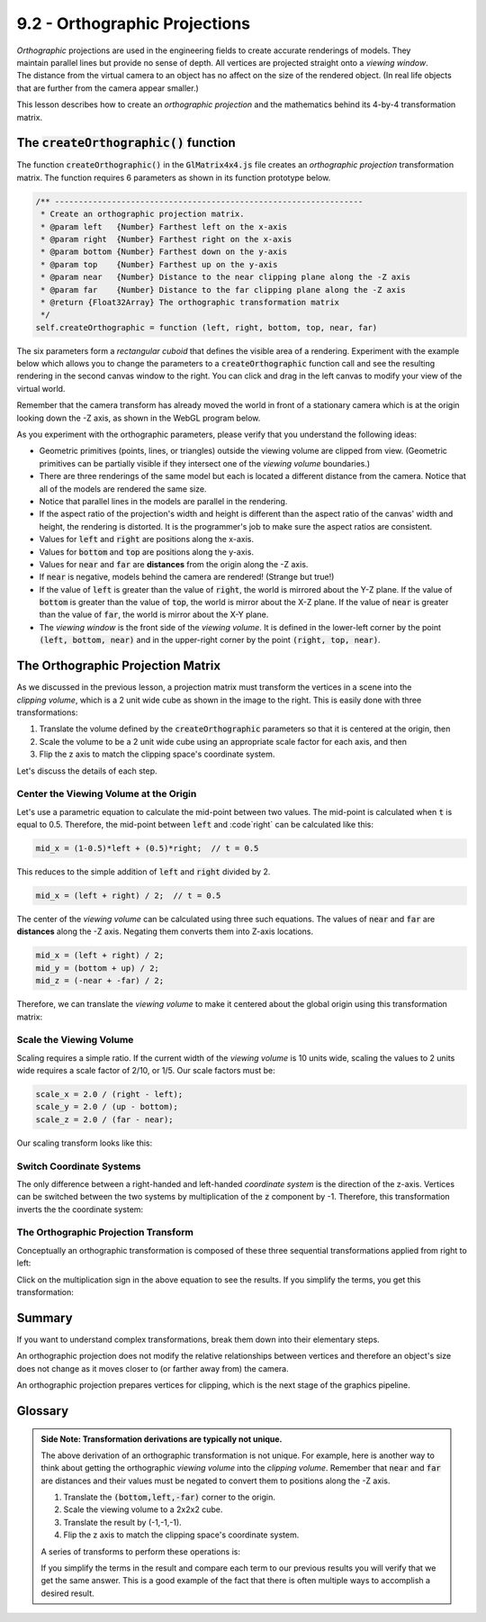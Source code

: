 ..  Copyright (C)  Wayne Brown
  Permission is granted to copy, distribute
  and/or modify this document under the terms of the GNU Free Documentation
  License, Version 1.3 or any later version published by the Free Software
  Foundation; with Invariant Sections being Forward, Prefaces, and
  Contributor List, no Front-Cover Texts, and no Back-Cover Texts.  A copy of
  the license is included in the section entitled "GNU Free Documentation
  License".

9.2 - Orthographic Projections
::::::::::::::::::::::::::::::

.. figure:: figures/ortho_diagram.png
  :align: right
  :width: 400
  :height: 242

*Orthographic* projections are used in the engineering fields to create
accurate renderings of models. They maintain parallel lines but provide
no sense of depth. All vertices are projected straight onto a *viewing window*.
The distance from the virtual camera to an object has no affect on the
size of the rendered object. (In
real life objects that are further from the camera appear smaller.)

This lesson describes how to create an *orthographic projection* and
the mathematics behind its 4-by-4 transformation matrix.

The :code:`createOrthographic()` function
-----------------------------------------

The function :code:`createOrthographic()` in the :code:`GlMatrix4x4.js`
file creates an *orthographic projection* transformation matrix. The
function requires 6 parameters as shown in its function prototype below.

.. Code-block:: JavaScript

  /** -----------------------------------------------------------------
   * Create an orthographic projection matrix.
   * @param left   {Number} Farthest left on the x-axis
   * @param right  {Number} Farthest right on the x-axis
   * @param bottom {Number} Farthest down on the y-axis
   * @param top    {Number} Farthest up on the y-axis
   * @param near   {Number} Distance to the near clipping plane along the -Z axis
   * @param far    {Number} Distance to the far clipping plane along the -Z axis
   * @return {Float32Array} The orthographic transformation matrix
   */
  self.createOrthographic = function (left, right, bottom, top, near, far)

The six parameters form a *rectangular cuboid* that defines the visible
area of a rendering. Experiment with the
example below which allows you to change the parameters to
a :code:`createOrthographic` function call and see
the resulting rendering in the second canvas window to the right. You can
click and drag in the left canvas to modify your view of the virtual world.

Remember that the camera transform has already moved the world in front
of a stationary camera which is at the origin looking down the -Z axis,
as shown in the WebGL program below.

.. webgldemo:: W1
  :htmlprogram: _static/09_create_ortho/create_ortho.html
  :width: 300
  :height: 300
  :width2: 200
  :height2: 200


As you experiment with the orthographic parameters, please verify that
you understand the following ideas:

* Geometric primitives (points, lines, or triangles) outside the viewing
  volume are clipped from view. (Geometric primitives can be partially visible
  if they intersect one of the *viewing volume* boundaries.)
* There are three renderings of the same model but each is located a different
  distance from the camera. Notice that all of the models are rendered
  the same size.
* Notice that parallel lines in the models are parallel in the rendering.
* If the aspect ratio of the projection's width and height is different than
  the aspect ratio of the canvas' width and height, the rendering is distorted.
  It is the programmer's job to make sure the aspect ratios are consistent.
* Values for :code:`left` and :code:`right` are positions along the x-axis.
* Values for :code:`bottom` and :code:`top` are positions along the y-axis.
* Values for :code:`near` and :code:`far` are **distances** from the origin along the -Z axis.
* If :code:`near` is negative, models behind the camera are rendered! (Strange but true!)
* If the value of :code:`left` is greater than the value of :code:`right`, the world is
  mirrored about the Y-Z plane. If the value of :code:`bottom` is greater than the
  value of :code:`top`, the world is mirror about the X-Z plane. If the value of
  :code:`near` is greater than the value of :code:`far`, the world is mirror
  about the X-Y plane.
* The *viewing window* is the front side of the *viewing volume*. It is
  defined in the lower-left corner by the point :code:`(left, bottom, near)` and
  in the upper-right corner by the point :code:`(right, top, near)`.

The Orthographic Projection Matrix
----------------------------------

.. figure:: figures/clipping_volume.png
   :width: 177
   :height: 176
   :alt: Clipping Volume
   :align: right

As we discussed in the previous lesson, a projection matrix must transform
the vertices in a scene into the *clipping volume*, which is a 2 unit wide
cube as shown in the image to the right. This is easily done with three
transformations:

#. Translate the volume defined by the :code:`createOrthographic` parameters
   so that it is centered at the origin, then
#. Scale the volume to be a 2 unit wide cube using an appropriate scale factor
   for each axis, and then
#. Flip the z axis to match the clipping space's coordinate system.

Let's discuss the details of each step.

Center the Viewing Volume at the Origin
***************************************

Let's use a parametric equation to calculate the mid-point between two values.
The mid-point is calculated when :code:`t` is equal to 0.5. Therefore, the mid-point
between :code:`left` and :code`right` can be calculated like this:

.. Code-Block:: JavaScript

  mid_x = (1-0.5)*left + (0.5)*right;  // t = 0.5

This reduces to the simple addition of :code:`left` and :code:`right` divided by 2.

.. Code-Block:: JavaScript

  mid_x = (left + right) / 2;  // t = 0.5

The center of the *viewing volume* can be calculated using three such equations.
The values of :code:`near` and :code:`far` are **distances** along the -Z axis.
Negating them converts them into Z-axis locations.

.. Code-Block:: JavaScript

  mid_x = (left + right) / 2;
  mid_y = (bottom + up) / 2;
  mid_z = (-near + -far) / 2;

Therefore, we can translate the *viewing volume* to make it centered about the
global origin using this transformation matrix:

.. matrixeq:: Eq1

   [M2: centerAboutOrigin] = [M1: 1, 0, 0, -mid_x; 0, 1, 0, -mid_y; 0, 0, 1, -mid_z; 0, 0, 0, 1]

Scale the Viewing Volume
************************

Scaling requires a simple ratio. If the current width of the *viewing volume*
is 10 units wide, scaling the values to 2 units wide requires a scale
factor of 2/10, or 1/5. Our scale factors must be:

.. Code-Block:: JavaScript

  scale_x = 2.0 / (right - left);
  scale_y = 2.0 / (up - bottom);
  scale_z = 2.0 / (far - near);

Our scaling transform looks like this:

.. matrixeq:: Eq2

   [M2: scaleViewingVolume] = [M1: scale_x, 0, 0, 0; 0, scale_y, 0, 0; 0, 0, scale_z, 0; 0, 0, 0, 1]

Switch Coordinate Systems
*************************

The only difference between a right-handed and left-handed *coordinate system*
is the direction of the z-axis. Vertices can be switched between the two
systems by multiplication of the :code:`z` component by -1. Therefore, this
transformation inverts the the coordinate system:

.. matrixeq:: Eq3

   [M2: convertToLeftHanded] = [M1: 1, 0, 0, 0; 0, 1, 0, 0; 0, 0, -1, 0; 0, 0, 0, 1]

The Orthographic Projection Transform
*************************************

Conceptually an orthographic transformation is composed of these three
sequential transformations applied from right to left:

.. matrixeq:: Eq4

   [M1: 1, 0, 0, 0; 0, 1, 0, 0; 0, 0, -1, 0; 0, 0, 0, 1]*[M2: scale_x, 0, 0, 0; 0, scale_y, 0, 0; 0, 0, scale_z, 0; 0, 0, 0, 1]*
   [M3: 1, 0, 0, -mid_x; 0, 1, 0, -mid_y; 0, 0, 1, -mid_z; 0, 0, 0, 1]
   *[M6: x;y;z;1]  = [M7: x';y';z';w']

Click on the multiplication sign in the above equation to see the results.
If you simplify the terms, you get this transformation:

.. matrixeq:: Eq5

   [M1: 2/(right-left), 0, 0, -(right+left)/(right-left);
        0, 2/(top-bottom), 0, -(top+bottom)/(top-bottom);
        0, 0, -2/(far-near), -(far+near)/(far-near); 0, 0, 0, 1]

Summary
-------

If you want to understand complex transformations, break them down into their
elementary steps.

An orthographic projection does not modify the relative relationships between
vertices and therefore an object's size does not change
as it moves closer to (or farther away from) the camera.

An orthographic projection prepares vertices for clipping, which is the next
stage of the graphics pipeline.

Glossary
--------

.. glossary::

  orthographic projection
    Transform the vertices of a 3D model into *normalized device coordinates*
    in preparation for clipping. A rendering maintains parallel lines and all
    models retain their size.

.. index:: projection, orthographic projection

.. admonition:: Side Note: Transformation derivations are typically not unique.

  The above derivation of an orthographic transformation is not unique.
  For example, here is another way to think about getting the orthographic
  *viewing volume* into the *clipping volume*. Remember that :code:`near` and
  :code:`far` are distances and their values must be negated to
  convert them to positions along the -Z axis.

  #. Translate the :code:`(bottom,left,-far)` corner to the origin.
  #. Scale the viewing volume to a 2x2x2 cube.
  #. Translate the result by (-1,-1,-1).
  #. Flip the z axis to match the clipping space's coordinate system.

  A series of transforms to perform these operations is:

  .. matrixeq:: Eq6

     [M0: 1, 0, 0, 0; 0, 1, 0, 0; 0, 0, -1, 0; 0, 0, 0, 1]*
     [M1: 1, 0, 0, -1; 0, 1, 0, -1; 0, 0, 1, -1; 0, 0, 0, 1]*
     [M2: 2/(right-left), 0, 0, 0;
          0, 2/(top-bottom), 0, 0;
          0, 0, 2/(-far-(-near)), 0; 0, 0, 0, 1]*
     [M3: 1, 0, 0, -left; 0, 1, 0, -bottom; 0, 0, 1, -(-far); 0, 0, 0, 1]
     *[M6: x;y;z;1] = [M7: x';y';z';w']

  If you simplify the terms in the result and compare each term to our
  previous results you will verify that we get the same answer. This
  is a good example of the fact that there is often multiple ways to
  accomplish a desired result.





